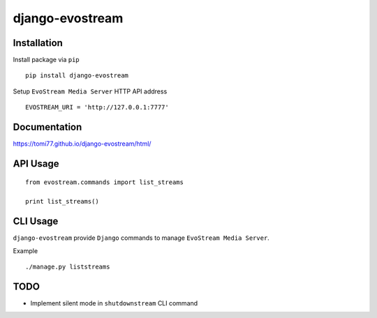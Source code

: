 ================
django-evostream
================

.. image:: https://codeclimate.com/github/tomi77/django-evostream/badges/gpa.svg
   :target: https://codeclimate.com/github/tomi77/django-evostream
   :alt: Code Climate
.. image:: https://travis-ci.org/tomi77/django-evostream.svg?branch=master
   :target: https://travis-ci.org/tomi77/django-evostream
.. image:: https://coveralls.io/repos/github/tomi77/django-evostream/badge.svg?branch=master
   :target: https://coveralls.io/github/tomi77/django-evostream?branch=master

Installation
============

Install package via ``pip``
::

    pip install django-evostream

Setup ``EvoStream Media Server`` HTTP API address
::

    EVOSTREAM_URI = 'http://127.0.0.1:7777'

Documentation
=============

https://tomi77.github.io/django-evostream/html/

API Usage
=========

::

    from evostream.commands import list_streams

    print list_streams()

CLI Usage
=========

``django-evostream`` provide ``Django`` commands to manage ``EvoStream Media Server``.

Example
::

    ./manage.py liststreams

TODO
====

* Implement silent mode in ``shutdownstream`` CLI command
